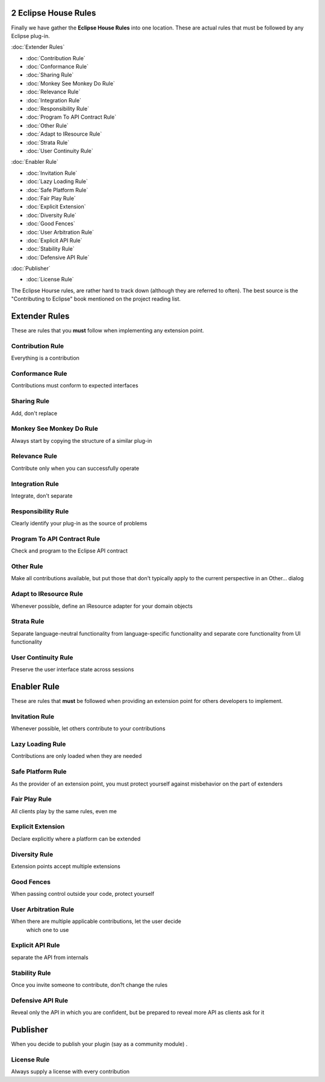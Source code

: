 2 Eclipse House Rules
=====================

Finally we have gather the **Eclipse House Rules** into one location. These are actual rules that
must be followed by any Eclipse plug-in.

:doc:`Extender Rules`


* :doc:`Contribution Rule`

* :doc:`Conformance Rule`

* :doc:`Sharing Rule`

* :doc:`Monkey See Monkey Do Rule`

* :doc:`Relevance Rule`

* :doc:`Integration Rule`

* :doc:`Responsibility Rule`

* :doc:`Program To API Contract Rule`

* :doc:`Other Rule`

* :doc:`Adapt to IResource Rule`

* :doc:`Strata Rule`

* :doc:`User Continuity Rule`


:doc:`Enabler Rule`


* :doc:`Invitation Rule`

* :doc:`Lazy Loading Rule`

* :doc:`Safe Platform Rule`

* :doc:`Fair Play Rule`

* :doc:`Explicit Extension`

* :doc:`Diversity Rule`

* :doc:`Good Fences`

* :doc:`User Arbitration Rule`

* :doc:`Explicit API Rule`

* :doc:`Stability Rule`

* :doc:`Defensive API Rule`


:doc:`Publisher`


* :doc:`License Rule`


The Eclipse Hourse rules, are rather hard to track down (although they are referred to often). The
best source is the "Contributing to Eclipse" book mentioned on the project reading list.

Extender Rules
==============

These are rules that you **must** follow when implementing any extension point.

Contribution Rule
-----------------

Everything is a contribution

Conformance Rule
----------------

Contributions must conform to expected interfaces

Sharing Rule
------------

Add, don't replace

Monkey See Monkey Do Rule
-------------------------

Always start by copying the structure of a similar plug-in

Relevance Rule
--------------

Contribute only when you can successfully operate

Integration Rule
----------------

Integrate, don't separate

Responsibility Rule
-------------------

Clearly identify your plug-in as the source of problems

Program To API Contract Rule
----------------------------

Check and program to the Eclipse API contract

Other Rule
----------

Make all contributions available, but put those that don't typically apply to the current
perspective in an Other... dialog

Adapt to IResource Rule
-----------------------

Whenever possible, define an IResource adapter for your domain objects

Strata Rule
-----------

Separate language-neutral functionality from language-specific functionality and separate core
functionality from UI functionality

User Continuity Rule
--------------------

Preserve the user interface state across sessions

Enabler Rule
============

These are rules that **must** be followed when providing an extension point for others developers to
implement.

Invitation Rule
---------------

Whenever possible, let others contribute to your contributions

Lazy Loading Rule
-----------------

Contributions are only loaded when they are needed

Safe Platform Rule
------------------

As the provider of an extension point, you must protect yourself against misbehavior on the part of
extenders

Fair Play Rule
--------------

All clients play by the same rules, even me

Explicit Extension
------------------

Declare explicitly where a platform can be extended

Diversity Rule
--------------

Extension points accept multiple extensions

Good Fences
-----------

When passing control outside your code, protect yourself

User Arbitration Rule
---------------------

When there are multiple applicable contributions, let the user decide
 which one to use

Explicit API Rule
-----------------

separate the API from internals

Stability Rule
--------------

Once you invite someone to contribute, don?t change the rules

Defensive API Rule
------------------

Reveal only the API in which you are confident, but be prepared to reveal more API as clients ask
for it

Publisher
=========

When you decide to publish your plugin (say as a community module) .

License Rule
------------

Always supply a license with every contribution
